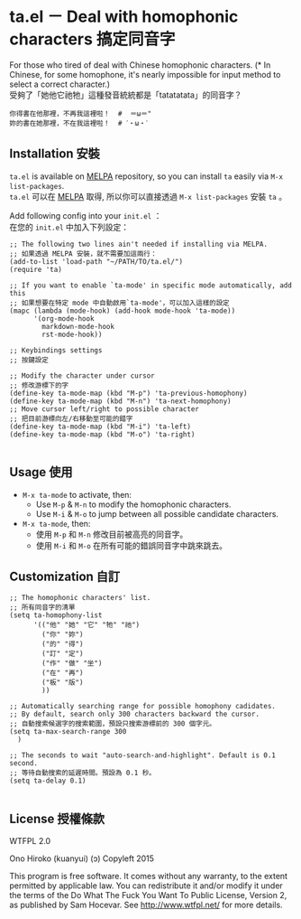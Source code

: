 * ta.el － Deal with homophonic characters 搞定同音字

For those who tired of deal with Chinese homophonic characters. (* In Chinese, for some homophone, it's nearly impossible for input method to select a correct character.)\\
受夠了「她他它祂牠」這種發音統統都是「tatatatata」的同音字？

[[file:demo.gif]]

#+BEGIN_SRC
你得書在他那裡，不再我這裡啦！  #  ＝ω＝"
妳的書在她那裡，不在我這裡啦！  # ˊ・ω・ˋ
#+END_SRC

** Installation 安裝

=ta.el= is available on [[https://github.com/milkypostman/melpa][MELPA]] repository, so you can install =ta= easily via =M-x list-packages=.\\
=ta.el= 可以在 [[https://github.com/milkypostman/melpa][MELPA]] 取得, 所以你可以直接透過 =M-x list-packages= 安裝 =ta= 。

Add following config into your =init.el= ：\\
在您的 =init.el= 中加入下列設定：

#+BEGIN_SRC elisp
;; The following two lines ain't needed if installing via MELPA.
;; 如果透過 MELPA 安裝，就不需要加這兩行：
(add-to-list 'load-path "~/PATH/TO/ta.el/")
(require 'ta)

;; If you want to enable `ta-mode' in specific mode automatically, add this
;; 如果想要在特定 mode 中自動啟用`ta-mode'，可以加入這樣的設定
(mapc (lambda (mode-hook) (add-hook mode-hook 'ta-mode))
      '(org-mode-hook
        markdown-mode-hook
        rst-mode-hook))

;; Keybindings settings
;; 按鍵設定

;; Modify the character under cursor 
;; 修改游標下的字
(define-key ta-mode-map (kbd "M-p") 'ta-previous-homophony)
(define-key ta-mode-map (kbd "M-n") 'ta-next-homophony)
;; Move cursor left/right to possible character
;; 把目前游標向左/右移動至可能的錯字
(define-key ta-mode-map (kbd "M-i") 'ta-left)
(define-key ta-mode-map (kbd "M-o") 'ta-right)

#+END_SRC

** Usage 使用

- =M-x ta-mode= to activate, then:
  + Use =M-p= & =M-n= to modify the homophonic characters.
  + Use =M-i= & =M-o= to jump between all possible candidate characters.

- =M-x ta-mode=, then:
  + 使用 =M-p= 和 =M-n= 修改目前被高亮的同音字。
  + 使用 =M-i= 和 =M-o= 在所有可能的錯誤同音字中跳來跳去。

** Customization 自訂

#+BEGIN_SRC elisp
;; The homophonic characters' list.
;; 所有同音字的清單
(setq ta-homophony-list
      '(("他" "她" "它" "牠" "祂")
        ("你" "妳")
        ("的" "得")
        ("訂" "定")
        ("作" "做" "坐")
        ("在" "再")
        ("板" "版")
        ))

;; Automatically searching range for possible homophony cadidates.
;; By default, search only 300 characters backward the cursor.
;; 自動搜索候選字的搜索範圍，預設只搜索游標前的 300 個字元。
(setq ta-max-search-range 300
  )

;; The seconds to wait "auto-search-and-highlight". Default is 0.1 second.
;; 等待自動搜索的延遲時間。預設為 0.1 秒。
(setq ta-delay 0.1)

#+END_SRC

** License 授權條款

WTFPL 2.0

Ono Hiroko (kuanyui) (ɔ) Copyleft 2015

This program is free software. It comes without any warranty, to the extent permitted by applicable law. You can redistribute it and/or modify it under the terms of the Do What The Fuck You Want To Public License, Version 2, as published by Sam Hocevar. See http://www.wtfpl.net/ for more details.
